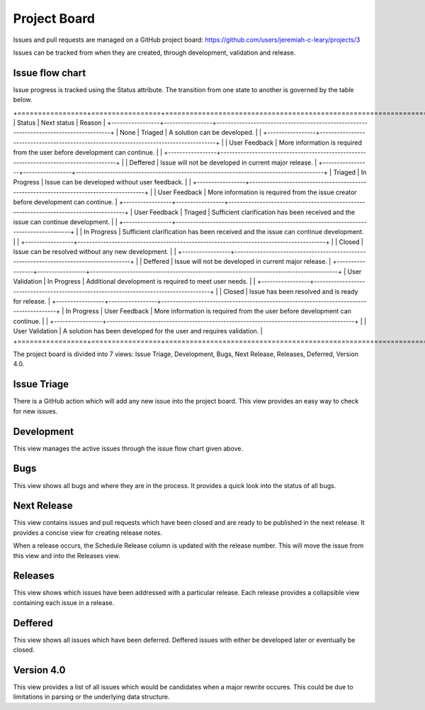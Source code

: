 Project Board
-------------

Issues and pull requests are managed on a GitHub project board: https://github.com/users/jeremiah-c-leary/projects/3

Issues can be tracked from when they are created, through development, validation and release.

Issue flow chart
================

Issue progress is tracked using the Status attribute.
The transition from one state to another is governed by the table below.

+=================+=================+=======================================================================================+
| Status          | Next status     | Reason                                                                                |
+-----------------+-----------------+---------------------------------------------------------------------------------------+
| None            | Triaged         | A solution can be developed.                                                          |
|                 +-----------------+---------------------------------------------------------------------------------------+
|                 | User Feedback   | More information is required from the user before development can continue.           |
|                 +-----------------+---------------------------------------------------------------------------------------+
|                 | Deffered        | Issue will not be developed in current major release.                                 |
+-----------------+-----------------+---------------------------------------------------------------------------------------+
| Triaged         | In Progress     | Issue can be developed without user feedback.                                         |
|                 +-----------------+---------------------------------------------------------------------------------------+
|                 | User Feedback   | More information is required from the issue creator before development can continue.  |
+-----------------+-----------------+---------------------------------------------------------------------------------------+
| User Feedback   | Triaged         | Sufficient clarification has been received and the issue can continue development.    |
|                 +-----------------+---------------------------------------------------------------------------------------+
|                 | In Progress     | Sufficient clarification has been received and the issue can continue development.    |
|                 +-----------------+---------------------------------------------------------------------------------------+
|                 | Closed          | Issue can be resolved without any new development.                                    |
|                 +-----------------+---------------------------------------------------------------------------------------+
|                 | Deffered        | Issue will not be developed in current major release.                                 |
+-----------------+-----------------+---------------------------------------------------------------------------------------+
| User Validation | In Progress     | Additional development is required to meet user needs.                                |
|                 +-----------------+---------------------------------------------------------------------------------------+
|                 | Closed          | Issue has been resolved and is ready for release.                                     |
+-----------------+-----------------+---------------------------------------------------------------------------------------+
| In Progress     | User Feedback   | More information is required from the user before development can continue.           |
|                 +-----------------+---------------------------------------------------------------------------------------+
|                 | User Validation | A solution has been developed for the user and requires validation.                   |
+=================+=================+=======================================================================================+

The project board is divided into 7 views: Issue Triage, Development, Bugs, Next Release, Releases, Deferred, Version 4.0.

Issue Triage
============

There is a GitHub action which will add any new issue into the project board.
This view provides an easy way to check for new issues.

Development
===========

This view manages the active issues through the issue flow chart given above.

Bugs
====

This view shows all bugs and where they are in the process.
It provides a quick look into the status of all bugs.

.. jcl - include picture of view

Next Release
============

This view contains issues and pull requests which have been closed and are ready to be published in the next release.
It provides a concise view for creating release notes.

When a release occurs, the Schedule Release column is updated with the release number.
This will move the issue from this view and into the Releases view.

Releases
========

This view shows which issues have been addressed with a particular release.
Each release provides a collapsible view containing each issue in a release.

Deffered
========

This view shows all issues which have been deferred.
Deffered issues with either be developed later or eventually be closed.

Version 4.0
===========

This view provides a list of all issues which would be candidates when a major rewrite occures.
This could be due to limitations in parsing or the underlying data structure.

